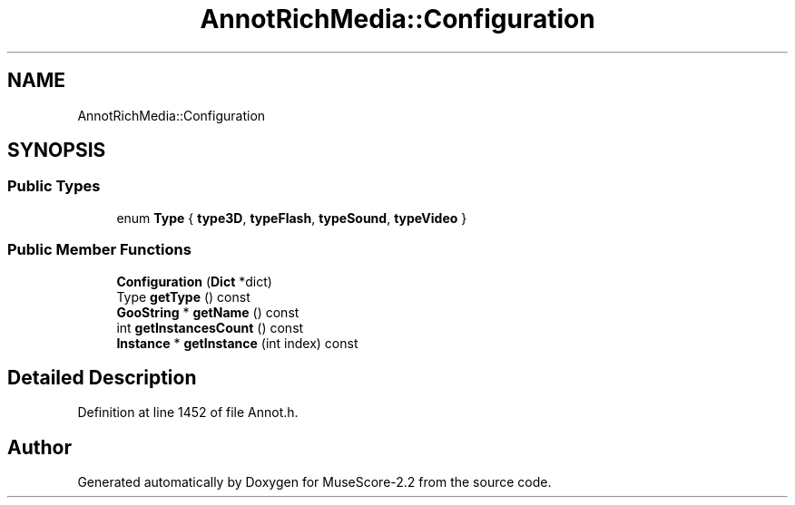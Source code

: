 .TH "AnnotRichMedia::Configuration" 3 "Mon Jun 5 2017" "MuseScore-2.2" \" -*- nroff -*-
.ad l
.nh
.SH NAME
AnnotRichMedia::Configuration
.SH SYNOPSIS
.br
.PP
.SS "Public Types"

.in +1c
.ti -1c
.RI "enum \fBType\fP { \fBtype3D\fP, \fBtypeFlash\fP, \fBtypeSound\fP, \fBtypeVideo\fP }"
.br
.in -1c
.SS "Public Member Functions"

.in +1c
.ti -1c
.RI "\fBConfiguration\fP (\fBDict\fP *dict)"
.br
.ti -1c
.RI "Type \fBgetType\fP () const"
.br
.ti -1c
.RI "\fBGooString\fP * \fBgetName\fP () const"
.br
.ti -1c
.RI "int \fBgetInstancesCount\fP () const"
.br
.ti -1c
.RI "\fBInstance\fP * \fBgetInstance\fP (int index) const"
.br
.in -1c
.SH "Detailed Description"
.PP 
Definition at line 1452 of file Annot\&.h\&.

.SH "Author"
.PP 
Generated automatically by Doxygen for MuseScore-2\&.2 from the source code\&.
